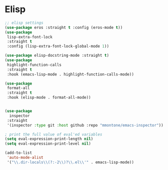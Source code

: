 * Elisp
#+PROPERTY: header-args:emacs-lisp :load yes

#+begin_src emacs-lisp
  ;; elisp settings
  (use-package eros :straight t :config (eros-mode t))
  (use-package
   lisp-extra-font-lock
   :straight t
   :config (lisp-extra-font-lock-global-mode 1))

  (use-package elisp-docstring-mode :straight t)
  (use-package
   highlight-function-calls
   :straight t
   :hook (emacs-lisp-mode . highlight-function-calls-mode))

  (use-package
   format-all
   :straight t
   :hook (elisp-mode . format-all-mode))


  (use-package
    inspector
   :straight
   '(inspector :type git :host github :repo "mmontone/emacs-inspector"))

  ; print the full value of eval'ed variables
  (setq eval-expression-print-length nil)
  (setq eval-expression-print-level nil)

  (add-to-list
   'auto-mode-alist
   '("\\.dir-locals\\(?:-2\\)?\\.el\\'" . emacs-lisp-mode))
#+END_SRC
